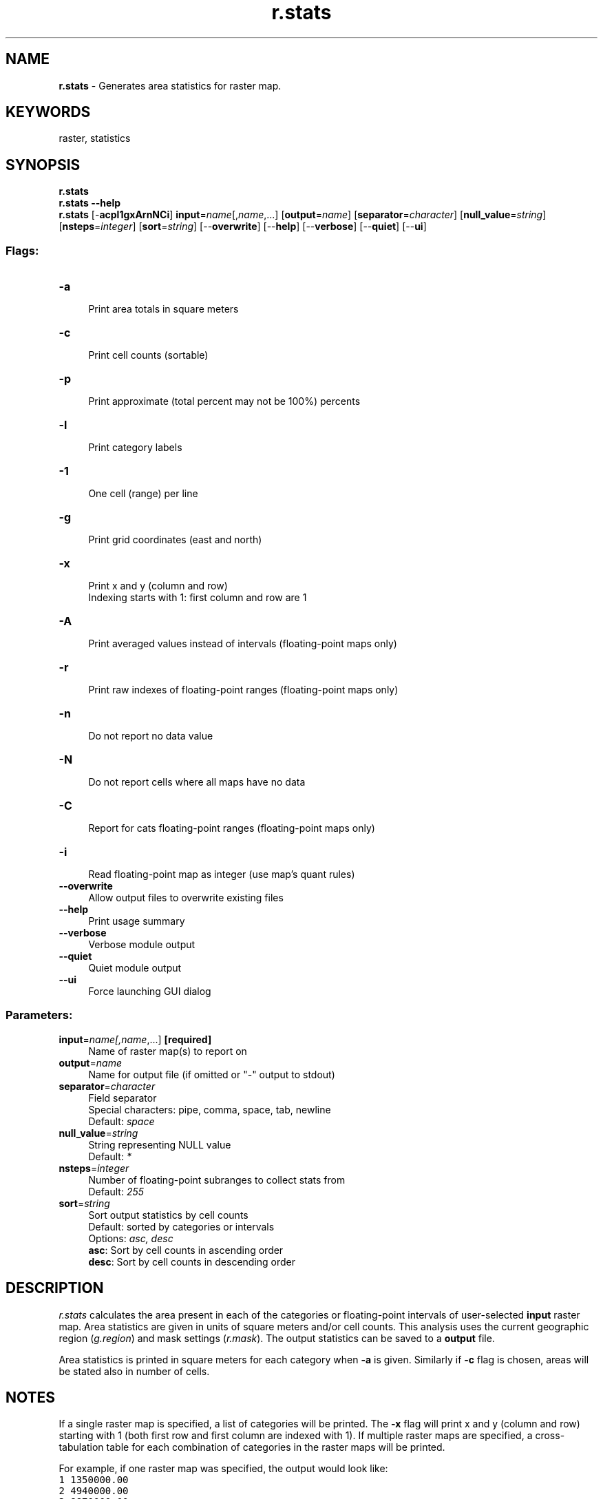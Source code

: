 .TH r.stats 1 "" "GRASS 7.8.5" "GRASS GIS User's Manual"
.SH NAME
\fI\fBr.stats\fR\fR  \- Generates area statistics for raster map.
.SH KEYWORDS
raster, statistics
.SH SYNOPSIS
\fBr.stats\fR
.br
\fBr.stats \-\-help\fR
.br
\fBr.stats\fR [\-\fBacpl1gxArnNCi\fR] \fBinput\fR=\fIname\fR[,\fIname\fR,...]  [\fBoutput\fR=\fIname\fR]   [\fBseparator\fR=\fIcharacter\fR]   [\fBnull_value\fR=\fIstring\fR]   [\fBnsteps\fR=\fIinteger\fR]   [\fBsort\fR=\fIstring\fR]   [\-\-\fBoverwrite\fR]  [\-\-\fBhelp\fR]  [\-\-\fBverbose\fR]  [\-\-\fBquiet\fR]  [\-\-\fBui\fR]
.SS Flags:
.IP "\fB\-a\fR" 4m
.br
Print area totals in square meters
.IP "\fB\-c\fR" 4m
.br
Print cell counts (sortable)
.IP "\fB\-p\fR" 4m
.br
Print approximate (total percent may not be 100%) percents
.IP "\fB\-l\fR" 4m
.br
Print category labels
.IP "\fB\-1\fR" 4m
.br
One cell (range) per line
.IP "\fB\-g\fR" 4m
.br
Print grid coordinates (east and north)
.IP "\fB\-x\fR" 4m
.br
Print x and y (column and row)
.br
Indexing starts with 1: first column and row are 1
.IP "\fB\-A\fR" 4m
.br
Print averaged values instead of intervals (floating\-point maps only)
.IP "\fB\-r\fR" 4m
.br
Print raw indexes of floating\-point ranges (floating\-point maps only)
.IP "\fB\-n\fR" 4m
.br
Do not report no data value
.IP "\fB\-N\fR" 4m
.br
Do not report cells where all maps have no data
.IP "\fB\-C\fR" 4m
.br
Report for cats floating\-point ranges (floating\-point maps only)
.IP "\fB\-i\fR" 4m
.br
Read floating\-point map as integer (use map\(cqs quant rules)
.IP "\fB\-\-overwrite\fR" 4m
.br
Allow output files to overwrite existing files
.IP "\fB\-\-help\fR" 4m
.br
Print usage summary
.IP "\fB\-\-verbose\fR" 4m
.br
Verbose module output
.IP "\fB\-\-quiet\fR" 4m
.br
Quiet module output
.IP "\fB\-\-ui\fR" 4m
.br
Force launching GUI dialog
.SS Parameters:
.IP "\fBinput\fR=\fIname[,\fIname\fR,...]\fR \fB[required]\fR" 4m
.br
Name of raster map(s) to report on
.IP "\fBoutput\fR=\fIname\fR" 4m
.br
Name for output file (if omitted or \(dq\-\(dq output to stdout)
.IP "\fBseparator\fR=\fIcharacter\fR" 4m
.br
Field separator
.br
Special characters: pipe, comma, space, tab, newline
.br
Default: \fIspace\fR
.IP "\fBnull_value\fR=\fIstring\fR" 4m
.br
String representing NULL value
.br
Default: \fI*\fR
.IP "\fBnsteps\fR=\fIinteger\fR" 4m
.br
Number of floating\-point subranges to collect stats from
.br
Default: \fI255\fR
.IP "\fBsort\fR=\fIstring\fR" 4m
.br
Sort output statistics by cell counts
.br
Default: sorted by categories or intervals
.br
Options: \fIasc, desc\fR
.br
\fBasc\fR: Sort by cell counts in ascending order
.br
\fBdesc\fR: Sort by cell counts in descending order
.SH DESCRIPTION
\fIr.stats\fR calculates the area present in each of the categories
or floating\-point intervals of user\-selected \fBinput\fR raster map. Area
statistics are given in units of square meters and/or cell
counts. This analysis uses the current geographic region
(\fIg.region\fR) and mask settings
(\fIr.mask\fR). The output statistics can
be saved to a \fBoutput\fR file.
.PP
Area statistics is printed in square meters for each category
when \fB\-a\fR is given. Similarly if \fB\-c\fR flag is chosen, areas
will be stated also in number of cells.
.SH NOTES
If a single raster map is specified, a list of categories will be printed.
The \fB\-x\fR flag will print x and y (column and row) starting with 1
(both first row and first column are indexed with 1). If multiple raster maps
are specified, a cross\-tabulation table for each combination of categories in
the raster maps will be printed.
.PP
For example, if one raster map was specified, the output would look like:
.br
.nf
\fC
1 1350000.00
2 4940000.00
3 8870000.00
\fR
.fi
If three raster maps were specified, the output would look like:
.br
.nf
\fC
0 0 0 8027500.00
0 1 0 1152500.00
1 0 0 164227500.00
1 0 1 2177500.00
1 1 0 140092500.00
1 1 1 3355000.00
2 0 0 31277500.00
2 0 1 2490000.00
2 1 0 24207500.00
2 1 1 1752500.00
3 0 0 17140000.00
3 1 0 11270000.00
3 1 1 2500.00
\fR
.fi
Within each grouping, the first field represents the category value of
first raster map, the second represents the category values associated
with second raster map, the third represents category values for third
raster map, and the last field gives the area in square meters for the
particular combination of these three raster maps\(cq categories. For
example, above, combination 3,1,1 covered 2500 square meters. Fields
are separated by the \fBseparator\fR option.
The output from \fIr.stats\fR is sorted by category or category
intervals (for floating\-point raster maps).
.PP
Note that the user has only the option of printing out cell statistics
in terms of cell counts and/or area totals. Users wishing to use
different units than are available here should
use \fIr.report\fR.
.SH EXAMPLES
.SS Report area for each category
Report area for each category in the single raster map:
.br
.nf
\fC
g.region raster=geology_30m
r.stats \-a in=geology_30m nv=no\-data sep=tab
217     71960000.000000
262     19760000.000000
270     67760000.000000
405     25120000.000000
583     2520000.000000
720     480000.000000
766     840000.000000
862     6560000.000000
910     4360000.000000
921     1200000.000000
946     360000.000000
948     80000.000000
no\-data 33375200000.000004
\fR
.fi
.SS Report sorted number of cells for each category
Report sorted number of cells for each category in the single raster
map (suppress NULL data):
.br
.nf
\fC
g.region raster=geology_30m
r.stats \-cn input=geology_30m sort=desc
217 1799
270 1694
405 628
262 494
862 164
910 109
583 63
921 30
766 21
720 12
946 9
948 2
\fR
.fi
.SS Report area, number of cells, and percents in multiple raster maps
Report area, number of cells, and percents (separated by tabs) for
each category in multiple raster maps (suppress NULL data):
.br
.nf
\fC
g.region raster=towns
r.stats \-nacp input=towns,urban separator=tab
1       55      23840000.000000 596     11.89%
2       55      13680000.000000 342     6.82%
3       55      1360000.000000  34      0.68%
4       55      16040000.000000 401     8.00%
5       55      98240000.000000 2456    48.98%
6       55      19760000.000000 494     9.85%
\fR
.fi
.SS Report sorted area intervals of floating\-point raster map
Report sorted area for each interval of floating\-point input raster
map. Number of intervals are given by \fBnsteps\fR option.
.br
.nf
\fC
g.region raster=elevation
r.stats \-an input=elevation nsteps=10 sort=desc separator=tab
95.879221\-105.954329    36440000.000000
85.804114\-95.879221     30800000.000000
105.954329\-116.029436   30080000.000000
116.029436\-126.104543   27960000.000000
126.104543\-136.17965    26440000.000000
136.17965\-146.254757    20880000.000000
75.729007\-85.804114     15880000.000000
65.6539\-75.729007       6040000.000000
146.254757\-156.329865   5720000.000000
55.578793\-65.6539       760000.000000
\fR
.fi
.SS Report raster cell counts in multiple raster maps
Report raster cell counts of landuse and geological categories within
zipcode areas:
.br
.nf
\fC
g.region raster=zipcodes
# landuse/landcover and zipcodes
r.stats \-c input=landclass96,zipcodes separator=comma
# landuse/landcover, geology and zipcodes with category labels
r.stats \-c input=landclass96,zipcodes,geology_30m separator=comma \-l
\fR
.fi
.SH SEE ALSO
\fI
g.region,
r.report,
r.coin,
r.describe,
r.stats.quantile,
r.stats.zonal,
r.statistics,
r.univar
\fR
.SH AUTHORS
Michael Shapiro, U.S. Army Construction Engineering Research Laboratory
.br
Sort option by Martin Landa, Czech Technical University in Prague, 2013
.SH SOURCE CODE
.PP
Available at: r.stats source code (history)
.PP
Main index |
Raster index |
Topics index |
Keywords index |
Graphical index |
Full index
.PP
© 2003\-2020
GRASS Development Team,
GRASS GIS 7.8.5 Reference Manual
